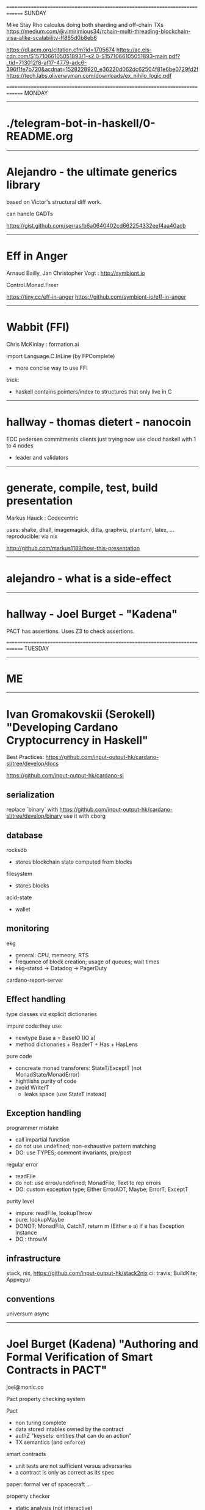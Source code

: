 ==============================================================================
SUNDAY

Mike Stay
Rho calculus
doing both sharding and off-chain TXs
https://medium.com/@vimirimious34/rchain-multi-threading-blockchain-visa-alike-scalability-ff865d0b8eb6

https://dl.acm.org/citation.cfm?id=1705674
https://ac.els-cdn.com/S1571066105051893/1-s2.0-S1571066105051893-main.pdf?_tid=713012f8-af17-4779-adc6-396f1fe7b720&acdnat=1528228920_e36220d062dc62504f81e6be0729fd2f
https://tech.labs.oliverwyman.com/downloads/ex_nihilo_logic.pdf


==============================================================================
MONDAY
------------------------------------------------------------------------------

* ./telegram-bot-in-haskell/0-README.org

------------------------------------------------------------------------------
* Alejandro - the ultimate generics library

based on Victor's structural diff work.

can handle GADTs

https://gist.github.com/serras/b6a0640402cd662254332eef4aa40acb

------------------------------------------------------------------------------
* Eff in Anger

Arnaud Bailly, Jan Christopher Vogt : http://symbiont.io

Control.Monad.Freer

https://tiny.cc/eff-in-anger
https://github.com/symbiont-io/eff-in-anger

------------------------------------------------------------------------------
* Wabbit (FFI)

Chris McKinlay : formation.ai

import Language.C.InLine (by FPComplete)
- more concise way to use FFI

trick:
- haskell contains pointers/index to structures that only live in C

------------------------------------------------------------------------------
* hallway - thomas dietert - nanocoin
ECC
pedersen commitments
clients just trying now
use cloud haskell with 1 to 4 nodes
- leader and validators
------------------------------------------------------------------------------
* generate, compile, test, build presentation
Markus Hauck : Codecentric

uses: shake, dhall, imagemagick, ditta,  graphviz, plantuml, latex, ...
reproducible: via nix

http://github.com/markus1189/how-this-presentation

------------------------------------------------------------------------------
* alejandro - what is a side-effect

------------------------------------------------------------------------------
* hallway - Joel Burget - "Kadena"

PACT has assertions.
Uses Z3 to check assertions.

==============================================================================
TUESDAY
------------------------------------------------------------------------------
* ME
------------------------------------------------------------------------------
* Ivan Gromakovskii (Serokell) "Developing Cardano Cryptocurrency in Haskell"

Best Practices: https://github.com/input-output-hk/cardano-sl/tree/develop/docs

https://github.com/input-output-hk/cardano-sl

** serialization

replace `binary` with https://github.com/input-output-hk/cardano-sl/tree/develop/binary
use it with cborg

** database

rocksdb
- stores blockchain state computed from blocks

filesystem
- stores blocks

acid-state
- wallet

** monitoring

ekg
- general: CPU, memeory, RTS
- frequence of block creation; usage of queues; wait times
- ekg-statsd -> Datadog -> PagerDuty

cardano-report-server

** Effect handling

type classes viz explicit dictionaries

impure code:they use:
- newtype Base a = BaseIO (IO a)
- method dictionaries + ReaderT + Has + HasLens

pure code
- concreate monad transforers: StateT/ExceptT (not MonadState/MonadError)
- hightlishs purity of code
- avoid WriterT
  - leaks space (use StateT instead)

** Exception handling

programmer mistake
- call impartial function
- do not use undefined; non-exhaustive pattern matching
- DO: use TYPES; comment invariants, pre/post

regular error
- readFile
- do not: use error/undefined; MonadFile; Text to rep errors
- DO: custom exception type; Either ErrorADT, Maybe; ErrorT; ExceptT

purity level
- impure: readFile, lookupThrow
- pure: lookupMaybe
- DONOT; MonadFila, CatchT, return m (Either e a) if e has Exception instance
- DO : throwM

** infrastructure

stack, nix, https://github.com/input-output-hk/stack2nix
ci: travis; BuildKite; Appveyor

** conventions

universum
async

------------------------------------------------------------------------------
* Joel Burget (Kadena) "Authoring and Formal Verification of Smart Contracts in PACT"

joel@monic.co

Pact property checking system

Pact
- non turing complete
- data stored intables owned by the contract
- authZ "keysets: entities that can do an action"
- TX semantics (and =enforce=)

smart contracts
- unit tests are not sufficient versus adversaries
- a contract is only as correct as its spec

paper: formal ver of spacecraft ...

property checker
- static analysis (not interactive)
- microsoft Z3 theorem prover
- enfore schema invariants and function properties for all possible inputs and program states
  - NOT a proof that program is correct

schema invariants : (invariant (> balance 0))
function invqriants : result is > 0

translate to haskell library =SBV= format (SMTLib)

------------------------------------------------------------------------------
* Monica Quaintance (Kadena) "ChainWeb: A Parallel-Chain Architecture for Massive Throughput"

ScalableBFT: variant of RAFT / Tangoroa

ChainWeb
Scalability : 10,000 TPS

fixed graph structure (i.e., number of chains) : hard fork for growth
entaglement for extra security and the ability to pass info along entanglement paths
- but gives quicker hash rate, easier to forge, but stronger security offsets

------------------------------------------------------------------------------
* François-René Rideau (Legicash) : Binding Blockchains Together with Accountability Through Computability Logic

info          : https://legi.cash/
help telegram : https://t.me/LegicashCommunity
whitepaper    : https://j.mp/FaCTS
code          : https://j.mp/LegicashCodeReleasePreview

==============================================================================
WEDNESDAY
------------------------------------------------------------------------------
Brooklyn Zelenka : FinHaven : Vancouver, Canada

https://www.finhaven.com/
https://medium.com/finhaven-technology
https://medium.com/@expede

Creating constraint language (looks like Cobol) for financial transfer.
Sends to constraint solver.
If valid, compiles to intermediate language.
Compile intermediate to EVM (and others in future).

Using Haskell for language.

